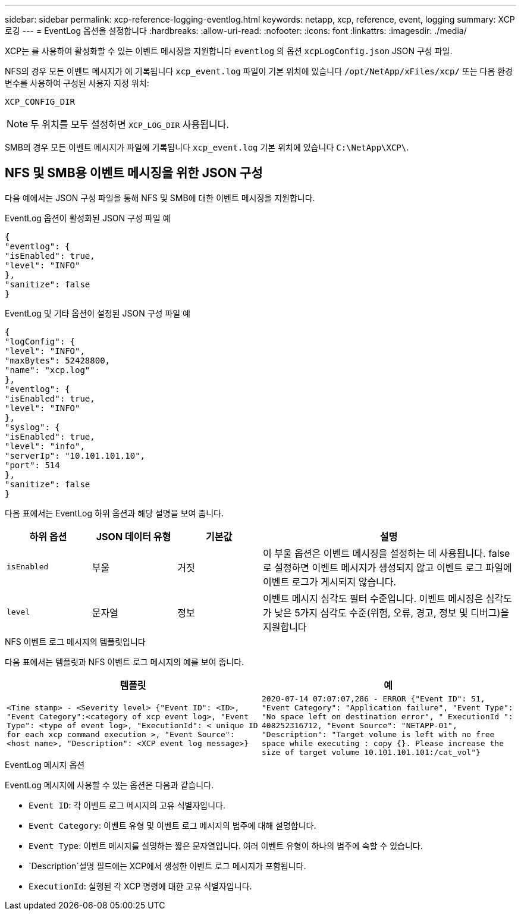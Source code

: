 ---
sidebar: sidebar 
permalink: xcp-reference-logging-eventlog.html 
keywords: netapp, xcp, reference, event, logging 
summary: XCP 로깅 
---
= EventLog 옵션을 설정합니다
:hardbreaks:
:allow-uri-read: 
:nofooter: 
:icons: font
:linkattrs: 
:imagesdir: ./media/


[role="lead"]
XCP는 를 사용하여 활성화할 수 있는 이벤트 메시징을 지원합니다 `eventlog` 의 옵션 `xcpLogConfig.json` JSON 구성 파일.

NFS의 경우 모든 이벤트 메시지가 에 기록됩니다 `xcp_event.log` 파일이 기본 위치에 있습니다 `/opt/NetApp/xFiles/xcp/` 또는 다음 환경 변수를 사용하여 구성된 사용자 지정 위치:

`XCP_CONFIG_DIR`


NOTE: 두 위치를 모두 설정하면 `XCP_LOG_DIR` 사용됩니다.

SMB의 경우 모든 이벤트 메시지가 파일에 기록됩니다 `xcp_event.log` 기본 위치에 있습니다 `C:\NetApp\XCP\`.



== NFS 및 SMB용 이벤트 메시징을 위한 JSON 구성

다음 예에서는 JSON 구성 파일을 통해 NFS 및 SMB에 대한 이벤트 메시징을 지원합니다.

.EventLog 옵션이 활성화된 JSON 구성 파일 예
[listing]
----
{
"eventlog": {
"isEnabled": true,
"level": "INFO"
},
"sanitize": false
}
----
.EventLog 및 기타 옵션이 설정된 JSON 구성 파일 예
[listing]
----
{
"logConfig": {
"level": "INFO",
"maxBytes": 52428800,
"name": "xcp.log"
},
"eventlog": {
"isEnabled": true,
"level": "INFO"
},
"syslog": {
"isEnabled": true,
"level": "info",
"serverIp": "10.101.101.10",
"port": 514
},
"sanitize": false
}
----
다음 표에서는 EventLog 하위 옵션과 해당 설명을 보여 줍니다.

[cols="1,1,1,3"]
|===
| 하위 옵션 | JSON 데이터 유형 | 기본값 | 설명 


| `isEnabled` | 부울 | 거짓 | 이 부울 옵션은 이벤트 메시징을 설정하는 데 사용됩니다. false 로 설정하면 이벤트 메시지가 생성되지 않고 이벤트 로그 파일에 이벤트 로그가 게시되지 않습니다. 


| `level` | 문자열 | 정보 | 이벤트 메시지 심각도 필터 수준입니다. 이벤트 메시징은 심각도가 낮은 5가지 심각도 수준(위험, 오류, 경고, 정보 및 디버그)을 지원합니다 
|===
.NFS 이벤트 로그 메시지의 템플릿입니다
다음 표에서는 템플릿과 NFS 이벤트 로그 메시지의 예를 보여 줍니다.

|===
| 템플릿 | 예 


 a| 
`<Time stamp> - <Severity level> {"Event ID": <ID>, "Event
Category":<category of xcp event log>, "Event Type": <type of event
log>, "ExecutionId": < unique ID for each xcp command execution >,
"Event Source": <host name>, "Description": <XCP event log message>}`
 a| 
`2020-07-14 07:07:07,286 - ERROR {"Event ID": 51, "Event Category":
"Application failure", "Event Type": "No space left on destination
error", " ExecutionId ": 408252316712, "Event Source": "NETAPP-01",
"Description": "Target volume is left with no free space while executing
: copy {}. Please increase the size of target volume
10.101.101.101:/cat_vol"}`

|===
.EventLog 메시지 옵션
EventLog 메시지에 사용할 수 있는 옵션은 다음과 같습니다.

* `Event ID`: 각 이벤트 로그 메시지의 고유 식별자입니다.
* `Event Category`: 이벤트 유형 및 이벤트 로그 메시지의 범주에 대해 설명합니다.
* `Event Type`: 이벤트 메시지를 설명하는 짧은 문자열입니다. 여러 이벤트 유형이 하나의 범주에 속할 수 있습니다.
* `Description`설명 필드에는 XCP에서 생성한 이벤트 로그 메시지가 포함됩니다.
* `ExecutionId`: 실행된 각 XCP 명령에 대한 고유 식별자입니다.

